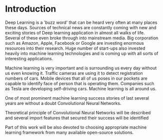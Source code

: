* Introduction
   Deep Learning is a 'buzz word' that can be heard very often at many places these days. Sources of technical news are constantly coming with new and exciting stories of Deep learning application in almost all walks of life. Several of these even broke through into mainstream media. Big corporation such as Amazon, Apple, Facebook or Google are investing enormous resources into their research. Huge number of start-ups also invested heavily into machine learning technologies and is coming up with all sorts of interesting applications.

   Machine learning is very important and is surrounding us every day without us even knowing it. Traffic cameras are using it to detect registration numbers of cars. Mobile devices that all of us poses in our pockets are capable to identify face of person that is operating them. Companies such as Tesla are developing self-driving cars. Machine learning is all around us.

   One of most prominent machine learning success stories of last several years are without a doubt Convolutional Neural Networks.

   Theoretical principle of Convolutional Neural Networks will be described and several import features that secured their success will be identified

   Part of this work will be also devoted to choosing appropriate machine learning framework from many available open-source solutions.
